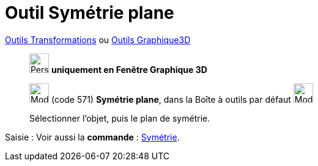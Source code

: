 = Outil Symétrie plane
:page-en: tools/Reflect_about_Plane
ifdef::env-github[:imagesdir: /fr/modules/ROOT/assets/images]

xref:/Transformations.adoc[Outils Transformations] ou xref:Outils_Graphique3D.adoc[Outils Graphique3D]

______________________________________
image:32px-Perspectives_algebra_3Dgraphics.svg.png[Perspectives algebra 3Dgraphics.svg,width=32,height=32] **uniquement en
Fenêtre Graphique 3D**

image:Mode_mirroratplane.png[Mode mirroratplane.png,width=32,height=32] (code 571) *Symétrie plane*, dans la Boîte à
outils par défaut image:Mode_mirroratplane.png[Mode mirroratplane.png,width=32,height=32]

Sélectionner l'objet, puis le plan de symétrie.
______________________________________
[.kcode]#Saisie :# Voir aussi la *commande* : xref:/commands/Symétrie.adoc[Symétrie].

